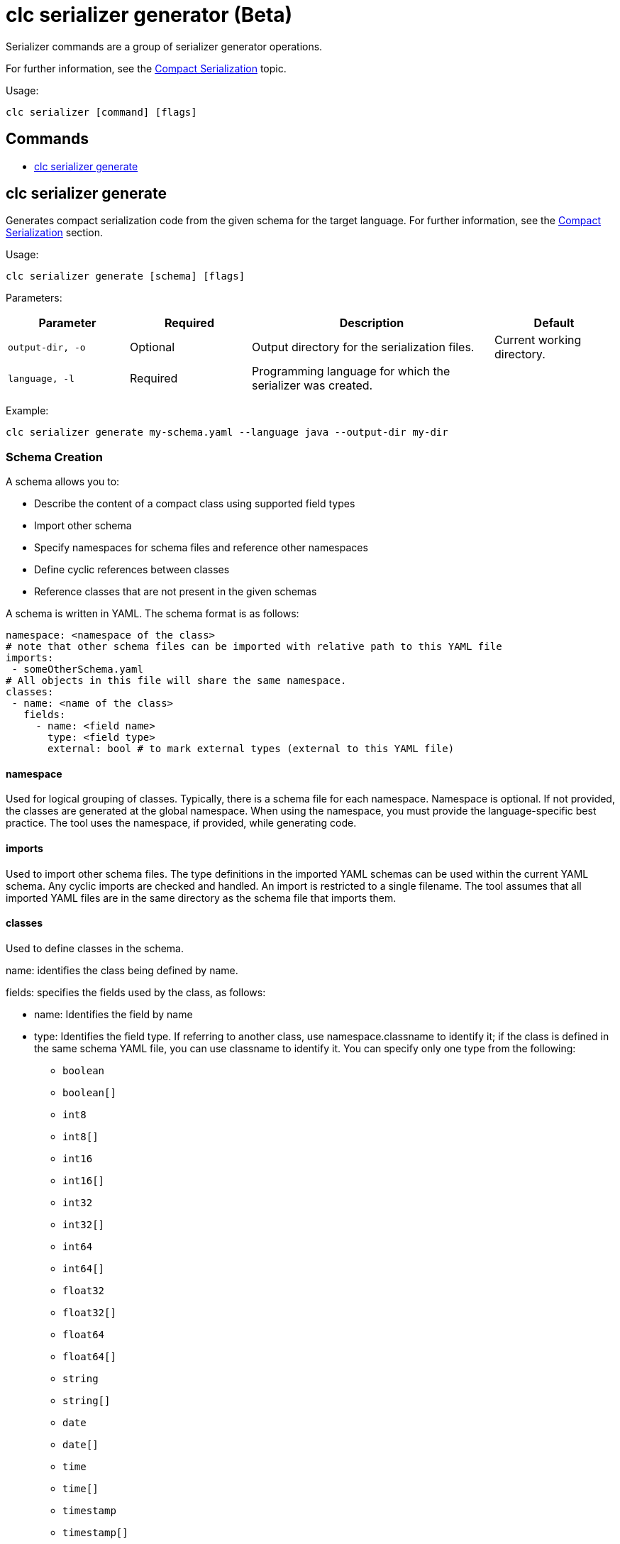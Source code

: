 = clc serializer generator (Beta)

Serializer commands are a group of serializer generator operations.

For further information, see the link:https://docs.hazelcast.com/hazelcast/latest/serialization/compact-serialization[Compact Serialization] topic.

Usage:

[source,bash]
----
clc serializer [command] [flags]
----

== Commands

* <<clc-serializer-generate, clc serializer generate>>

== clc serializer generate

Generates compact serialization code from the given schema for the target language. For further information, see the link:https://docs.hazelcast.com/hazelcast/latest/serialization/compact-serialization#implementing-compactserializer[Compact Serialization] section.



Usage:

[source, bash]
----
clc serializer generate [schema] [flags]
----

Parameters:

[cols="1m,1a,2a,1a"]
|===
|Parameter|Required|Description|Default

|`output-dir`, `-o`
|Optional
|Output directory for the serialization files.
|Current working directory.

|`language`, `-l`
|Required
|Programming language for which the serializer was created.
|
|===

Example:

[source,bash]
----
clc serializer generate my-schema.yaml --language java --output-dir my-dir
----

=== Schema Creation

A schema allows you to:

* Describe the content of a compact class using supported field types
* Import other schema
* Specify namespaces for schema files and reference other namespaces
* Define cyclic references between classes
* Reference classes that are not present in the given schemas

A schema is written in YAML. The schema format is as follows:

[source,yaml]
----
namespace: <namespace of the class>
# note that other schema files can be imported with relative path to this YAML file
imports:
 - someOtherSchema.yaml
# All objects in this file will share the same namespace.
classes:
 - name: <name of the class>
   fields:
     - name: <field name>
       type: <field type>
       external: bool # to mark external types (external to this YAML file)
----

==== namespace

Used for logical grouping of classes. Typically, there is a schema file for each namespace. Namespace is optional. If not provided, the classes are generated at the global namespace. When using the namespace, you must provide the language-specific best practice. The tool uses the namespace, if provided, while generating code.

==== imports

Used to import other schema files. The type definitions in the imported YAML schemas can be used within the current YAML schema. Any cyclic imports are checked and handled. An import is restricted to a single filename. The tool assumes that all imported YAML files are in the same directory as the schema file that imports them.

==== classes

Used to define classes in the schema.

name: identifies the class being defined by name.

fields: specifies the fields used by the class, as follows:

* name: Identifies the field by name
* type: Identifies the field type. If referring to another class, use namespace.classname to identify it; if the class is defined in the same schema YAML file, you can use classname to identify it. You can specify only one type from the following:
** `boolean`
** `boolean[]`
** `int8`
** `int8[]`
** `int16`
** `int16[]`
** `int32`
** `int32[]`
** `int64`
** `int64[]`
** `float32`
** `float32[]`
** `float64`
** `float64[]`
** `string`
** `string[]`
** `date`
** `date[]`
** `time`
** `time[]`
** `timestamp`
** `timestamp[]`
** `timestampWithTimezone`
** `timestampWithTimezone[]`
** `nullableBoolean`
** `nullableBoolean[]`
** `nullableInt8`
** `nullableInt8[]`
** `nullableInt16`
** `nullableInt16[]`
** `nullableInt32`
** `nullableInt32[]`
** `nullableInt64`
** `nullableInt64[]`
** `nullableFloat32`
** `nullableFloat32[]`
** `nullableFloat64`
** `nullableFloat64[]`
** `<OtherCompactClass[]>`
* external: identifies the type as a user-defined implementation.
** The tool does not check whether external fields are imported and available. You are responsible for managing external types; they are not generated by the tool.
** Also identifies mixed use cases where the serializer of an external field is a user-written custom serializer, the zero-config serializer for Java and .NET, or was previously generated by the tool.
** In generated code, external types are imported according to the field `type`. For this reason, in languages such as Java, you must use the full package name with the class; for example, `type: com.app1.dto.Address`.